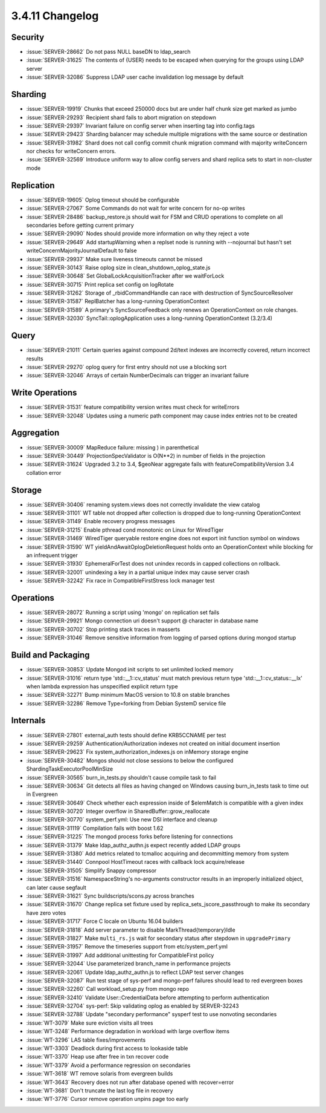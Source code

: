 .. _3.4.11-changelog:

3.4.11 Changelog
----------------

Security
~~~~~~~~

- :issue:`SERVER-28662` Do not pass NULL baseDN to ldap_search
- :issue:`SERVER-31625` The contents of {USER} needs to be escaped when querying for the groups using LDAP server
- :issue:`SERVER-32086` Suppress LDAP user cache invalidation log message by default

Sharding
~~~~~~~~

- :issue:`SERVER-19919` Chunks that exceed 250000 docs but are under half chunk size get marked as jumbo
- :issue:`SERVER-29293` Recipient shard fails to abort migration on stepdown
- :issue:`SERVER-29397` Invariant failure on config server when inserting tag into config.tags
- :issue:`SERVER-29423` Sharding balancer may schedule multiple migrations with the same source or destination
- :issue:`SERVER-31982` Shard does not call config commit chunk migration command with majority writeConcern nor checks for writeConcern errors.
- :issue:`SERVER-32569` Introduce uniform way to allow config servers and shard replica sets to start in non-cluster mode

Replication
~~~~~~~~~~~

- :issue:`SERVER-19605` Oplog timeout should be configurable
- :issue:`SERVER-27067` Some Commands do not wait for write concern for no-op writes
- :issue:`SERVER-28486` backup_restore.js should wait for FSM and CRUD operations to complete on all secondaries before getting current primary
- :issue:`SERVER-29090` Nodes should provide more information on why they reject a vote
- :issue:`SERVER-29649` Add startupWarning when a replset node is running with --nojournal but hasn't set writeConcernMajorityJournalDefault to false
- :issue:`SERVER-29937` Make sure liveness timeouts cannot be missed
- :issue:`SERVER-30143` Raise oplog size in clean_shutdown_oplog_state.js
- :issue:`SERVER-30648` Set GlobalLockAcquisitionTracker after we waitForLock
- :issue:`SERVER-30715` Print replica set config on logRotate
- :issue:`SERVER-31262` Storage of _rbidCommandHandle can race with destruction of SyncSourceResolver
- :issue:`SERVER-31587` ReplBatcher has a long-running OperationContext
- :issue:`SERVER-31589` A primary's SyncSourceFeedback only renews an OperationContext on role changes.
- :issue:`SERVER-32030` SyncTail::oplogApplication uses a long-running OperationContext (3.2/3.4) 

Query
~~~~~

- :issue:`SERVER-21011` Certain queries against compound 2d/text indexes are incorrectly covered, return incorrect results
- :issue:`SERVER-29270` oplog query for first entry should not use a blocking sort
- :issue:`SERVER-32046` Arrays of certain NumberDecimals can trigger an invariant failure

Write Operations
~~~~~~~~~~~~~~~~

- :issue:`SERVER-31531` feature compatibility version writes must check for writeErrors
- :issue:`SERVER-32048` Updates using a numeric path component may cause index entries not to be created

Aggregation
~~~~~~~~~~~

- :issue:`SERVER-30009` MapReduce failure: missing ) in parenthetical
- :issue:`SERVER-30449` ProjectionSpecValidator is O(N**2) in number of fields in the projection
- :issue:`SERVER-31624` Upgraded 3.2 to 3.4, $geoNear aggregate fails with featureCompatibilityVersion 3.4 collation error

Storage
~~~~~~~

- :issue:`SERVER-30406` renaming system.views does not correctly invalidate the view catalog
- :issue:`SERVER-31101` WT table not dropped after collection is dropped due to long-running OperationContext
- :issue:`SERVER-31149` Enable recovery progress messages
- :issue:`SERVER-31215` Enable pthread cond monotonic on Linux for WiredTiger
- :issue:`SERVER-31469` WiredTiger queryable restore engine does not export init function symbol on windows
- :issue:`SERVER-31590` WT yieldAndAwaitOplogDeletionRequest holds onto an OperationContext while blocking for an infrequent trigger
- :issue:`SERVER-31930` EphemeralForTest does not unindex records in capped collections on rollback.
- :issue:`SERVER-32001` unindexing a key in a partial unique index may cause server crash
- :issue:`SERVER-32242` Fix race in CompatibleFirstStress lock manager test

Operations
~~~~~~~~~~

- :issue:`SERVER-28072` Running a script using 'mongo' on replication set fails
- :issue:`SERVER-29921` Mongo connection uri doesn't support @ character in database name
- :issue:`SERVER-30702` Stop printing stack traces in masserts
- :issue:`SERVER-31046` Remove sensitive information from logging of parsed options during mongod startup

Build and Packaging
~~~~~~~~~~~~~~~~~~~

- :issue:`SERVER-30853` Update Mongod init scripts to set unlimited locked memory
- :issue:`SERVER-31016` return type 'std::__1::cv_status' must match previous return type 'std::__1::cv_status::__lx' when lambda expression has unspecified explicit return type
- :issue:`SERVER-32271` Bump minimum MacOS version to 10.8 on stable branches
- :issue:`SERVER-32286` Remove Type=forking from Debian SystemD service file

Internals
~~~~~~~~~

- :issue:`SERVER-27801` external_auth tests should define KRB5CCNAME per test
- :issue:`SERVER-29259` Authentication/Authorization indexes not created on initial document insertion
- :issue:`SERVER-29623` Fix system_authorization_indexes.js on inMemory storage engine
- :issue:`SERVER-30482` Mongos should not close sessions to below the configured ShardingTaskExecutorPoolMinSize
- :issue:`SERVER-30565` burn_in_tests.py shouldn't cause compile task to fail
- :issue:`SERVER-30634` Git detects all files as having changed on Windows causing burn_in_tests task to time out in Evergreen
- :issue:`SERVER-30649` Check whether each expression inside of $elemMatch is compatible with a given index
- :issue:`SERVER-30720` Integer overflow in SharedBuffer::grow_reallocate
- :issue:`SERVER-30770` system_perf.yml: Use new DSI interface and cleanup
- :issue:`SERVER-31119` Compilation fails with boost 1.62
- :issue:`SERVER-31225` The mongod process forks before listening for connections
- :issue:`SERVER-31379` Make ldap_authz_authn.js expect recently added LDAP groups
- :issue:`SERVER-31380` Add metrics related to tcmalloc acquiring and decommitting memory from system
- :issue:`SERVER-31440` Connpool HostTimeout races with callback lock acquire/release
- :issue:`SERVER-31505` Simplify Snappy compressor
- :issue:`SERVER-31516` NamespaceString's no-arguments constructor results in an improperly initialized object, can later cause segfault
- :issue:`SERVER-31621` Sync buildscripts/scons.py across branches
- :issue:`SERVER-31670` Change replica set fixture used by replica_sets_jscore_passthrough to make its secondary have zero votes
- :issue:`SERVER-31717` Force C locale on Ubuntu 16.04 builders
- :issue:`SERVER-31818` Add server parameter to disable MarkThread{temporary}Idle
- :issue:`SERVER-31827` Make ``multi_rs.js`` wait for secondary status after stepdown in ``upgradePrimary``
- :issue:`SERVER-31957` Remove the timeseries support from etc/system_perf.yml
- :issue:`SERVER-31997` Add additional unittesting for CompatibleFirst policy
- :issue:`SERVER-32044` Use parameterized branch_name in performance projects
- :issue:`SERVER-32061` Update ldap_authz_authn.js to reflect LDAP test server changes
- :issue:`SERVER-32087` Run test stage of sys-perf and mongo-perf failures should lead to red evergreen boxes
- :issue:`SERVER-32260` Call workload_setup.py from mongo repo
- :issue:`SERVER-32410` Validate User::CredentialData before attempting to perform authentication
- :issue:`SERVER-32704` sys-perf: Skip validating oplog as enabled by SERVER-32243
- :issue:`SERVER-32788` Update "secondary performance" sysperf test to use nonvoting secondaries
- :issue:`WT-3079` Make sure eviction visits all trees
- :issue:`WT-3248` Performance degradation in workload with large overflow items
- :issue:`WT-3296` LAS table fixes/improvements
- :issue:`WT-3303` Deadlock during first access to lookaside table
- :issue:`WT-3370` Heap use after free in txn recover code
- :issue:`WT-3379` Avoid a performance regression on secondaries
- :issue:`WT-3618` WT remove solaris from evergreen builds
- :issue:`WT-3643` Recovery does not run after database opened with recover=error
- :issue:`WT-3681` Don't truncate the last log file in recovery
- :issue:`WT-3776` Cursor remove operation unpins page too early

